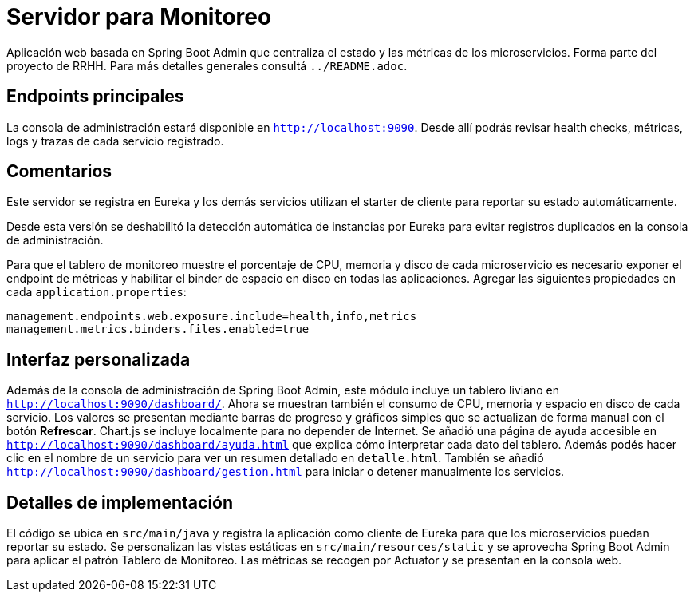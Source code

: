 = Servidor para Monitoreo

Aplicación web basada en Spring Boot Admin que centraliza el estado y las métricas de los microservicios.
Forma parte del proyecto de RRHH. Para más detalles generales consultá `../README.adoc`.

== Endpoints principales

La consola de administración estará disponible en `http://localhost:9090`. Desde allí
podrás revisar health checks, métricas, logs y trazas de cada servicio registrado.

== Comentarios

Este servidor se registra en Eureka y los demás servicios utilizan el
starter de cliente para reportar su estado automáticamente.

Desde esta versión se deshabilitó la detección automática de instancias por
Eureka para evitar registros duplicados en la consola de administración.

Para que el tablero de monitoreo muestre el porcentaje de CPU, memoria y disco
de cada microservicio es necesario exponer el endpoint de métricas y habilitar
el binder de espacio en disco en todas las aplicaciones. Agregar las siguientes
propiedades en cada `application.properties`:

```
management.endpoints.web.exposure.include=health,info,metrics
management.metrics.binders.files.enabled=true
```

== Interfaz personalizada

Además de la consola de administración de Spring Boot Admin, este módulo incluye un tablero liviano en `http://localhost:9090/dashboard/`.
Ahora se muestran también el consumo de CPU, memoria y espacio en disco de cada servicio. Los valores se presentan mediante barras de progreso y gráficos simples que se actualizan de forma manual con el botón *Refrescar*. Chart.js se incluye localmente para no depender de Internet. Se añadió una página de ayuda accesible en `http://localhost:9090/dashboard/ayuda.html` que explica cómo interpretar cada dato del tablero. Además podés hacer clic en el nombre de un servicio para ver un resumen detallado en `detalle.html`.
También se añadió `http://localhost:9090/dashboard/gestion.html` para iniciar o detener manualmente los servicios.

== Detalles de implementación

El código se ubica en `src/main/java` y registra la aplicación como cliente de Eureka para que los microservicios puedan reportar su estado. Se personalizan las vistas estáticas en `src/main/resources/static` y se aprovecha Spring Boot Admin para aplicar el patrón Tablero de Monitoreo. Las métricas se recogen por Actuator y se presentan en la consola web.
